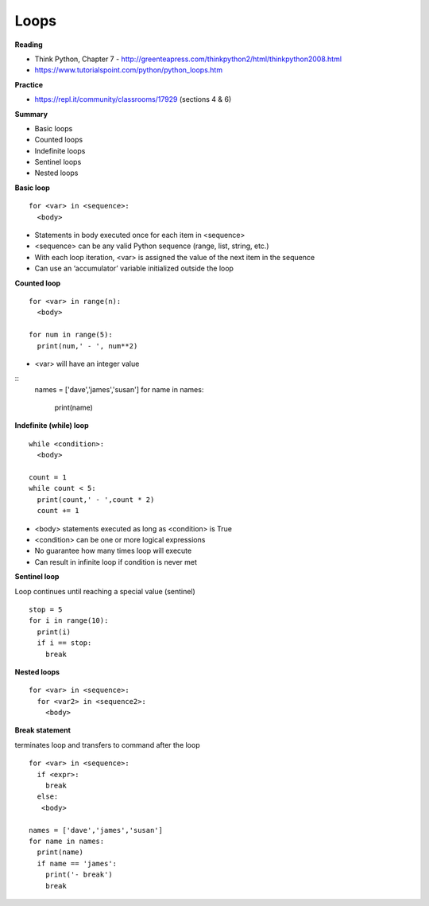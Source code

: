====
Loops
====

**Reading**

* Think Python, Chapter 7 - http://greenteapress.com/thinkpython2/html/thinkpython2008.html
* https://www.tutorialspoint.com/python/python_loops.htm 

**Practice**

* https://repl.it/community/classrooms/17929 (sections 4 & 6) 

**Summary**

* Basic loops
* Counted loops
* Indefinite loops
* Sentinel loops
* Nested loops
 
**Basic loop**
::
  for <var> in <sequence>:
    <body>

* Statements in body executed once for each item in <sequence>
* <sequence> can be any valid Python sequence (range, list, string, etc.)
* With each loop iteration, <var> is assigned the value of the next item in the sequence
* Can use an ‘accumulator’ variable initialized outside the loop
 
**Counted loop**
::
  for <var> in range(n):
    <body>

  for num in range(5):
    print(num,' - ', num**2)
    
* <var> will have an integer value

::
  names = ['dave','james','susan']
  for name in names:
    print(name)

**Indefinite (while) loop**
::
  while <condition>:
    <body>
    
  count = 1
  while count < 5:
    print(count,' - ',count * 2)
    count += 1

* <body> statements executed as long as <condition> is True
* <condition> can be one or more logical expressions
* No guarantee how many times loop will execute
* Can result in infinite loop if condition is never met
 
**Sentinel loop**

Loop continues until reaching a special value (sentinel)
::
  stop = 5
  for i in range(10):
    print(i)
    if i == stop:
      break
    
**Nested loops**
::
  for <var> in <sequence>:
    for <var2> in <sequence2>:
      <body>
 

**Break statement**

terminates loop and transfers to command after the loop
::
  for <var> in <sequence>:
    if <expr>:
      break
    else:
     <body>
     
  names = ['dave','james','susan']
  for name in names:
    print(name)
    if name == 'james':
      print('- break')
      break

